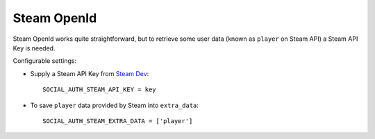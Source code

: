 Steam OpenId
============

Steam OpenId works quite straightforward, but to retrieve some user data (known
as ``player`` on Steam API) a Steam API Key is needed.

Configurable settings:

- Supply a Steam API Key from `Steam Dev`_::

    SOCIAL_AUTH_STEAM_API_KEY = key


- To save ``player`` data provided by Steam into ``extra_data``::

    SOCIAL_AUTH_STEAM_EXTRA_DATA = ['player']


.. _Steam Dev: http://steamcommunity.com/dev/apikey
